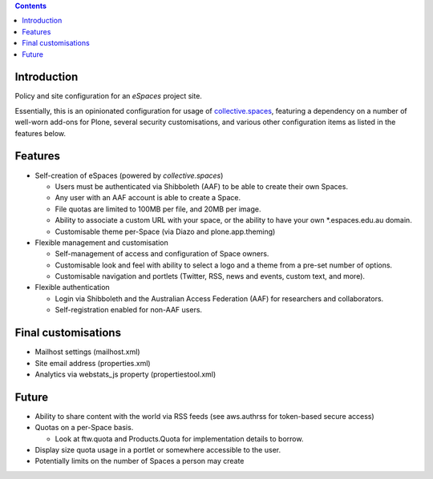 .. contents::

Introduction
============

Policy and site configuration for an `eSpaces` project site.

Essentially, this is an opinionated configuration for usage of
`collective.spaces <https://github.com/collective/collective.spaces>`_,
featuring a dependency on a number of well-worn add-ons for Plone,
several security customisations, and various other configuration items
as listed in the features below.

Features
========

* Self-creation of eSpaces (powered by `collective.spaces`)

  * Users must be authenticated via Shibboleth (AAF) to be able to create
    their own Spaces.
  * Any user with an AAF account is able to create a Space.
  * File quotas are limited to 100MB per file, and 20MB per image.
  * Ability to associate a custom URL with your space, or the ability
    to have your own *.espaces.edu.au domain.
  * Customisable theme per-Space (via Diazo and plone.app.theming)

* Flexible management and customisation

  * Self-management of access and configuration of Space owners.
  * Customisable look and feel with ability to select a logo and a theme
    from a pre-set number of options.
  * Customisable navigation and portlets (Twitter, RSS, news and events,
    custom text, and more).
    
* Flexible authentication

  * Login via Shibboleth and the Australian Access Federation (AAF) for
    researchers and collaborators.
  * Self-registration enabled for non-AAF users.

Final customisations
====================

* Mailhost settings (mailhost.xml)
* Site email address (properties.xml)
* Analytics via webstats_js property (propertiestool.xml)

Future
======

* Ability to share content with the world via RSS feeds
  (see aws.authrss for token-based secure access)
* Quotas on a per-Space basis.

  * Look at ftw.quota and Products.Quota for implementation details
    to borrow.

* Display size quota usage in a portlet or somewhere accessible to the user.
* Potentially limits on the number of Spaces a person may create

